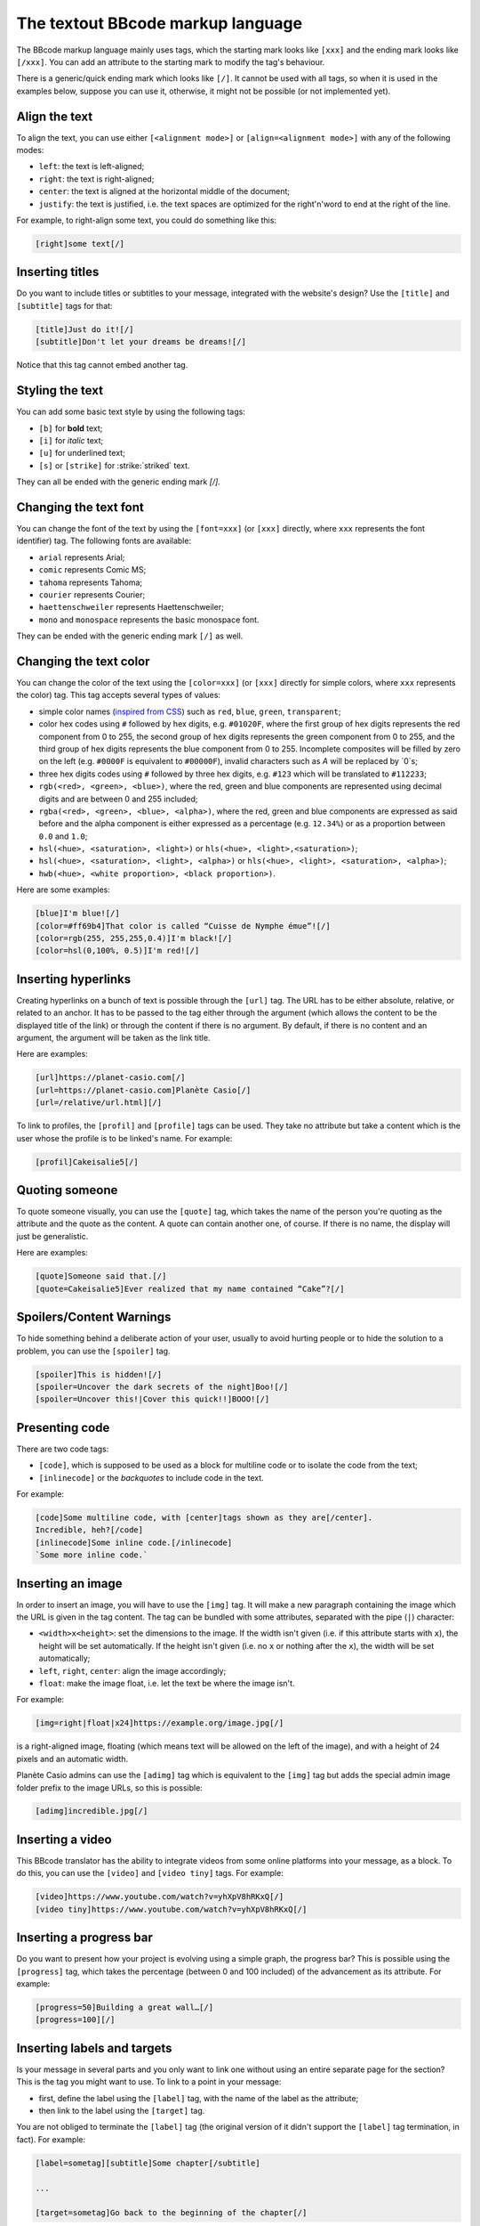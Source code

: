 The textout BBcode markup language
==================================

The BBcode markup language mainly uses tags, which the starting mark looks
like ``[xxx]`` and the ending mark looks like ``[/xxx]``. You can add an
attribute to the starting mark to modify the tag's behaviour.

There is a generic/quick ending mark which looks like ``[/]``.
It cannot be used with all tags, so when it is used in the examples below,
suppose you can use it, otherwise, it might not be possible (or not
implemented yet).

--------------
Align the text
--------------

To align the text, you can use either ``[<alignment mode>]`` or
``[align=<alignment mode>]`` with any of the following modes:

- ``left``: the text is left-aligned;
- ``right``: the text is right-aligned;
- ``center``: the text is aligned at the horizontal middle of the document;
- ``justify``: the text is justified, i.e. the text spaces are optimized for
  the right'n'word to end at the right of the line.

For example, to right-align some text, you could do something like this:

.. code::

	[right]some text[/]

----------------
Inserting titles
----------------

Do you want to include titles or subtitles to your message, integrated with
the website's design? Use the ``[title]`` and ``[subtitle]`` tags for that:

.. code::

	[title]Just do it![/]
	[subtitle]Don't let your dreams be dreams![/]

Notice that this tag cannot embed another tag.

----------------
Styling the text
----------------

You can add some basic text style by using the following tags:

- ``[b]`` for **bold** text;
- ``[i]`` for *italic* text;
- ``[u]`` for underlined text;
- ``[s]`` or ``[strike]`` for :strike:`striked` text.

They can all be ended with the generic ending mark `[/]`.

----------------------
Changing the text font
----------------------

You can change the font of the text by using the ``[font=xxx]`` (or ``[xxx]``
directly, where ``xxx`` represents the font identifier) tag. The following
fonts are available:

- ``arial`` represents Arial;
- ``comic`` represents Comic MS;
- ``tahoma`` represents Tahoma;
- ``courier`` represents Courier;
- ``haettenschweiler`` represents Haettenschweiler;
- ``mono`` and ``monospace`` represents the basic monospace font.

They can be ended with the generic ending mark ``[/]`` as well.

-----------------------
Changing the text color
-----------------------

You can change the color of the text using the ``[color=xxx]`` (or ``[xxx]``
directly for simple colors, where ``xxx`` represents the color) tag. This
tag accepts several types of values:

- simple color names (`inspired from CSS <CSS named colors>`_) such as ``red``,
  ``blue``, ``green``, ``transparent``;
- color hex codes using ``#`` followed by hex digits, e.g. ``#01020F``,
  where the first group of hex digits represents the red component from
  0 to 255, the second group of hex digits represents the green component
  from 0 to 255, and the third group of hex digits represents the blue
  component from 0 to 255. Incomplete composites will be filled by zero
  on the left (e.g. ``#0000F`` is equivalent to ``#00000F``), invalid
  characters such as `A` will be replaced by `0`s;
- three hex digits codes using ``#`` followed by three hex digits, e.g.
  ``#123`` which will be translated to ``#112233``;
- ``rgb(<red>, <green>, <blue>)``, where the red, green and blue components
  are represented using decimal digits and are between 0 and 255 included;
- ``rgba(<red>, <green>, <blue>, <alpha>)``, where the red, green and blue
  components are expressed as said before and the alpha component is either
  expressed as a percentage (e.g. ``12.34%``) or as a proportion between
  ``0.0`` and ``1.0``;
- ``hsl(<hue>, <saturation>, <light>)`` or
  ``hls(<hue>, <light>,<saturation>)``;
- ``hsl(<hue>, <saturation>, <light>, <alpha>)`` or
  ``hls(<hue>, <light>, <saturation>, <alpha>)``;
- ``hwb(<hue>, <white proportion>, <black proportion>)``.

Here are some examples:

.. code::

	[blue]I'm blue![/]
	[color=#ff69b4]That color is called “Cuisse de Nymphe émue”![/]
	[color=rgb(255, 255,255,0.4)]I'm black![/]
	[color=hsl(0,100%, 0.5)]I'm red![/]

--------------------
Inserting hyperlinks
--------------------

Creating hyperlinks on a bunch of text is possible through the ``[url]`` tag.
The URL has to be either absolute, relative, or related to an anchor. It has
to be passed to the tag either through the argument (which allows the content
to be the displayed title of the link) or through the content if there is
no argument. By default, if there is no content and an argument, the argument
will be taken as the link title.

Here are examples:

.. code::

	[url]https://planet-casio.com[/]
	[url=https://planet-casio.com]Planète Casio[/]
	[url=/relative/url.html][/]

To link to profiles, the ``[profil]`` and ``[profile]`` tags can be used. They
take no attribute but take a content which is the user whose the profile
is to be linked's name. For example:

.. code::

	[profil]Cakeisalie5[/]

---------------
Quoting someone
---------------

To quote someone visually, you can use the ``[quote]`` tag, which takes the
name of the person you're quoting as the attribute and the quote as the
content. A quote can contain another one, of course. If there is no name,
the display will just be generalistic.

Here are examples:

.. code::

	[quote]Someone said that.[/]
	[quote=Cakeisalie5]Ever realized that my name contained “Cake”?[/]

-------------------------
Spoilers/Content Warnings
-------------------------

To hide something behind a deliberate action of your user, usually to avoid
hurting people or to hide the solution to a problem, you can use the
``[spoiler]`` tag.

.. code::

	[spoiler]This is hidden![/]
	[spoiler=Uncover the dark secrets of the night]Boo![/]
	[spoiler=Uncover this!|Cover this quick!!]BOOO![/]

---------------
Presenting code
---------------

There are two code tags:

- ``[code]``, which is supposed to be used as a block for multiline code or
  to isolate the code from the text;
- ``[inlinecode]`` or the *backquotes* to include code in the text.

For example:

.. code::

	[code]Some multiline code, with [center]tags shown as they are[/center].
	Incredible, heh?[/code]
	[inlinecode]Some inline code.[/inlinecode]
	`Some more inline code.`

------------------
Inserting an image
------------------

In order to insert an image, you will have to use the ``[img]`` tag. It will
make a new paragraph containing the image which the URL is given in the
tag content. The tag can be bundled with some attributes, separated with
the pipe (``|``) character:

- ``<width>x<height>``: set the dimensions to the image. If the width isn't
  given (i.e. if this attribute starts with ``x``), the height will be set
  automatically. If the height isn't given (i.e. no ``x`` or nothing after
  the ``x``), the width will be set automatically;
- ``left``, ``right``, ``center``: align the image accordingly;
- ``float``: make the image float, i.e. let the text be where the image isn't.

For example:

.. code::

	[img=right|float|x24]https://example.org/image.jpg[/]

is a right-aligned image, floating (which means text will be allowed on
the left of the image), and with a height of 24 pixels and an automatic
width.

Planète Casio admins can use the ``[adimg]`` tag which is equivalent to the
``[img]`` tag but adds the special admin image folder prefix to the image
URLs, so this is possible:

.. code::

	[adimg]incredible.jpg[/]

-----------------
Inserting a video
-----------------

This BBcode translator has the ability to integrate videos from some online
platforms into your message, as a block. To do this, you can use the
``[video]`` and ``[video tiny]`` tags. For example:

.. code::

	[video]https://www.youtube.com/watch?v=yhXpV8hRKxQ[/]
	[video tiny]https://www.youtube.com/watch?v=yhXpV8hRKxQ[/]

------------------------
Inserting a progress bar
------------------------

Do you want to present how your project is evolving using a simple graph,
the progress bar? This is possible using the ``[progress]`` tag, which takes
the percentage (between 0 and 100 included) of the advancement as its
attribute. For example:

.. code::

	[progress=50]Building a great wall…[/]
	[progress=100][/]

----------------------------
Inserting labels and targets
----------------------------

Is your message in several parts and you only want to link one without using
an entire separate page for the section? This is the tag you might want
to use. To link to a point in your message:

- first, define the label using the ``[label]`` tag, with the name of the
  label as the attribute;
- then link to the label using the ``[target]`` tag.

You are not obliged to terminate the ``[label]`` tag (the original version of
it didn't support the ``[label]`` tag termination, in fact). For example:

.. code::

	[label=sometag][subtitle]Some chapter[/subtitle]

	...

	[target=sometag]Go back to the beginning of the chapter[/]

.. _CSS named colors: https://drafts.csswg.org/css-color/#named-colors
